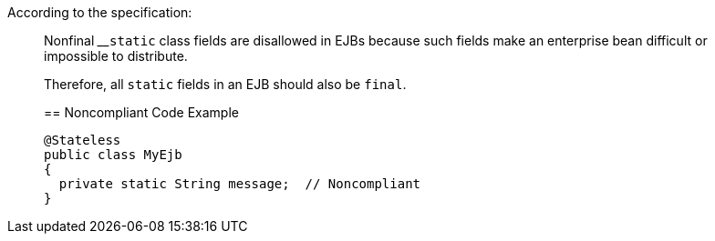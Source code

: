 According to the specification:

____
Nonfinal 
____``++static++`` class fields are disallowed in EJBs because such fields make an enterprise bean difficult or impossible to distribute.


Therefore, all ``++static++`` fields in an EJB should also be ``++final++``.


== Noncompliant Code Example

----
@Stateless
public class MyEjb
{
  private static String message;  // Noncompliant
}
----

